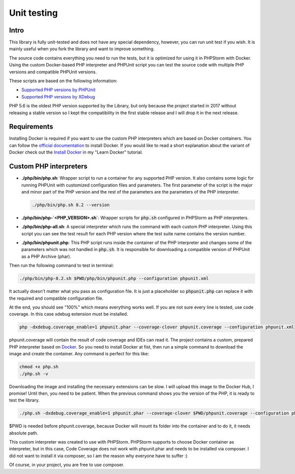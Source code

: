 .. _testing:

============
Unit testing
============

Intro
=====

This library is fully unit-tested and does not have any special dependency, however, you can
run unit test if you wish. It is mainly useful when you fork the library and want to improve something.

The source code contains everything you need to run the tests, but it is optimized for using it in PHPStorm
with Docker. Using the custom Docker-based PHP interpreter and PHPUnit script you can test the source code
with multiple PHP versions and compatible PHPUnit versions.

These scripts are based on the following information:

- `Supported PHP versions by PHPUnit <https://phpunit.de/supported-versions.html>`_
- `Supported PHP versions by XDebug <https://xdebug.org/docs/compat>`_

PHP 5.6 is the oldest PHP version supported by the Library, but only because the project started in 2017
without releasing a stable version so I kept the compatibility in the first stable release and I will drop it
in the next release.

Requirements
============

Installing Docker is required if you want to use the custom PHP interpreters which are based on Docker containers.
You can follow the `official documentation <https://docs.docker.com/engine/install/>`_ to install Docker.
If you would like to read a short explanation about the variant of Docker check out the
`Install Docker <https://learn-docker.it-sziget.hu/en/latest/pages/intro/getting-started.html#install-docker>`_
in my "Learn Docker" tutorial.

Custom PHP interpreters
=======================

- **./php/bin/php.sh**: Wrapper script to run a container for any supported PHP version.
  It also contains some logic for running PHPUnit with customized configuration files and parameters.
  The first parameter of the script is the major and minor part of the PHP version and the rest of the parameters
  are the parameters of the PHP interpreter.

  .. code-block:: bash

    ./php/bin/php.sh 8.2 --version

- **./php/bin/php-`<PHP_VERSION>.sh`**: Wrapper scripts for :code:`php.sh` configured in PHPStorm as PHP interpreters.
- **./php/bin/php-all.sh**: A special interpreter which runs the command with each custom PHP interpreter.
  Using this script you can see the test result for each PHP version where the test suite name contains
  the version number.
- **./php/bin/phpunit.php**: This PHP script runs inside the container of the PHP interpreter and changes some of the
  parameters which was not handled in :code:`php.sh`. It is responsible for downloading a compatible version
  of PHPUnit as a PHP Archive (phar).


Then run the following command to test in terminal:

.. code-block:: bash

    ./php/bin/php-8.2.sh $PWD/php/bin/phpunit.php --configuration phpunit.xml

It actually doesn't matter what you pass as configuration file. It is just a placeholder so :code:`phpunit.php`
can replace it with the required and compatible configuration file.

At the end, you should see "100%" which means everything works well. If you are not sure every
line is tested, use code coverage. In this case xdebug extension must be installed.

.. code-block:: none

    php -dxdebug.coverage_enable=1 phpunit.phar --coverage-clover phpunit.coverage --configuration phpunit.xml

phpunit.coverage will contain the result of code coverage and IDEs can read it. The project contains
a custom, prepared PHP interpreter based on `Docker <https://www.docker.com/>`_. So you need to install
Docker at fist, then run a simple command to download the image and create the container. Any command is perfect
for this like:

.. code-block:: none

    chmod +x php.sh
    ./php.sh -v

Downloading the image and installing the necessary extensions can be slow. I will upload this image to the
Docker Hub, I promise! Until then, you need to be patient. When the previous command shows you the version of the
PHP, it is ready to test the library.

.. code-block:: none

    ./php.sh -dxdebug.coverage_enable=1 phpunit.phar --coverage-clover $PWD/phpunit.coverage --configuration phpunit.xml

$PWD is needed before phpunit.coverage, because Docker will mount its folder into the container and to do it,
it needs absolute path.

This custom interpreter was created to use with PHPStorm. PHPStorm supports to choose Docker container as
interpreter, but in this case, Code Coverage does not work with phpunit.phar and needs to be installed via composer.
I did not want to install it via composer, so I am the reason why everyone have to suffer :)

Of course, in your project, you are free to use composer.